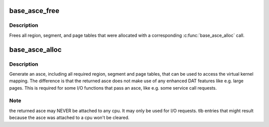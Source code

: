 .. -*- coding: utf-8; mode: rst -*-
.. src-file: arch/s390/mm/pgalloc.c

.. _`base_asce_free`:

base_asce_free
==============

.. c:function:: void base_asce_free(unsigned long asce)

    free asce and tables returned from \ :c:func:`base_asce_alloc`\ 

    :param asce:
        asce to be freed
    :type asce: unsigned long

.. _`base_asce_free.description`:

Description
-----------

Frees all region, segment, and page tables that were allocated with a
corresponding \ :c:func:`base_asce_alloc`\  call.

.. _`base_asce_alloc`:

base_asce_alloc
===============

.. c:function:: unsigned long base_asce_alloc(unsigned long addr, unsigned long num_pages)

    create kernel mapping without enhanced DAT features

    :param addr:
        virtual start address of kernel mapping
    :type addr: unsigned long

    :param num_pages:
        number of consecutive pages
    :type num_pages: unsigned long

.. _`base_asce_alloc.description`:

Description
-----------

Generate an asce, including all required region, segment and page tables,
that can be used to access the virtual kernel mapping. The difference is
that the returned asce does not make use of any enhanced DAT features like
e.g. large pages. This is required for some I/O functions that pass an
asce, like e.g. some service call requests.

.. _`base_asce_alloc.note`:

Note
----

the returned asce may NEVER be attached to any cpu. It may only be
used for I/O requests. tlb entries that might result because the
asce was attached to a cpu won't be cleared.

.. This file was automatic generated / don't edit.


